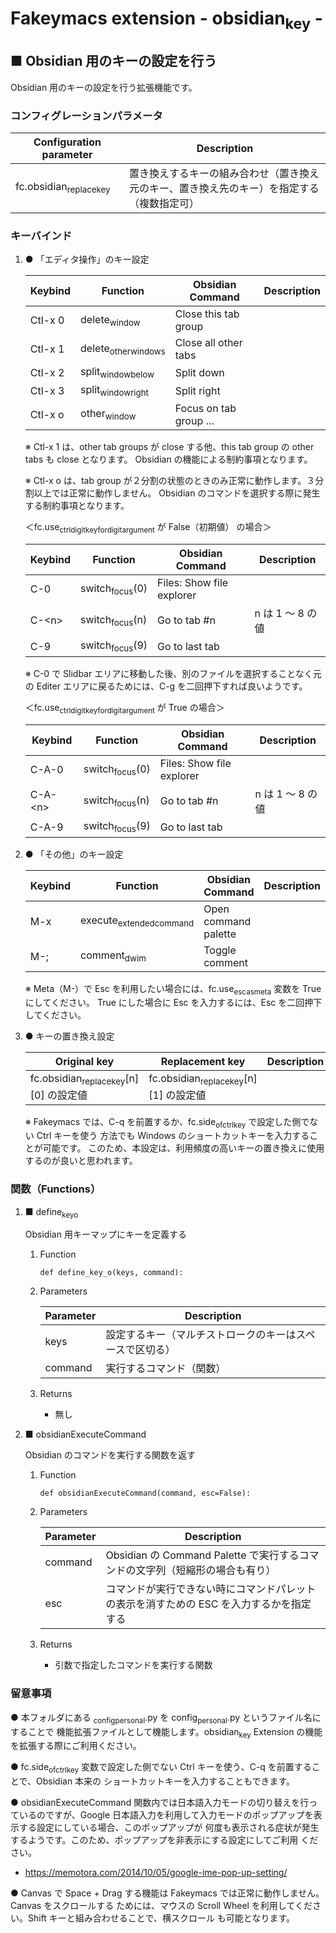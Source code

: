 #+STARTUP: showall indent

* Fakeymacs extension - obsidian_key -

** ■ Obsidian 用のキーの設定を行う

Obsidian 用のキーの設定を行う拡張機能です。

*** コンフィグレーションパラメータ

|-------------------------+--------------------------------------------------------------------------------------------|
| Configuration parameter | Description                                                                                |
|-------------------------+--------------------------------------------------------------------------------------------|
| fc.obsidian_replace_key | 置き換えするキーの組み合わせ（置き換え元のキー、置き換え先のキー）を指定する（複数指定可） |
|-------------------------+--------------------------------------------------------------------------------------------|

*** キーバインド

**** ● 「エディタ操作」のキー設定

|---------+----------------------+------------------------+----------------------------------------------------------------------------|
| Keybind | Function             | Obsidian Command       | Description                                                                |
|---------+----------------------+------------------------+----------------------------------------------------------------------------|
| Ctl-x 0 | delete_window        | Close this tab group   |                                                                            |
| Ctl-x 1 | delete_other_windows | Close all other tabs   |                                                                            |
| Ctl-x 2 | split_window_below   | Split down             |                                                                            |
| Ctl-x 3 | split_window_right   | Split right            |                                                                            |
| Ctl-x o | other_window         | Focus on tab group ... |                                                                            |
|---------+----------------------+------------------------+----------------------------------------------------------------------------|

※ Ctl-x 1 は、other tab groups が close する他、this tab group の other tabs も close となります。
Obsidian の機能による制約事項となります。

※ Ctl-x o は、tab group が２分割の状態のときのみ正常に動作します。３分割以上では正常に動作しません。
Obsidian のコマンドを選択する際に発生する制約事項となります。

＜fc.use_ctrl_digit_key_for_digit_argument が False（初期値） の場合＞

|---------+-------------------+---------------------------+------------------|
| Keybind | Function          | Obsidian Command          | Description      |
|---------+-------------------+---------------------------+------------------|
| C-0     | switch_focus(0)   | Files: Show file explorer |                  |
| C-<n>   | switch_focus(n)   | Go to tab #n              | n は 1 ～ 8 の値 |
| C-9     | switch_focus(9)   | Go to last tab            |                  |
|---------+-------------------+---------------------------+------------------|

※ C-0 で Slidbar エリアに移動した後、別のファイルを選択することなく元の Editer
エリアに戻るためには、C-g を二回押下すれば良いようです。

＜fc.use_ctrl_digit_key_for_digit_argument が True の場合＞

|---------+-------------------+---------------------------+------------------|
| Keybind | Function          | Obsidian Command          | Description      |
|---------+-------------------+---------------------------+------------------|
| C-A-0   | switch_focus(0)   | Files: Show file explorer |                  |
| C-A-<n> | switch_focus(n)   | Go to tab #n              | n は 1 ～ 8 の値 |
| C-A-9   | switch_focus(9)   | Go to last tab            |                  |
|---------+-------------------+---------------------------+------------------|

**** ● 「その他」のキー設定

|---------+--------------------------+----------------------+---------------------|
| Keybind | Function                 | Obsidian Command     | Description         |
|---------+--------------------------+----------------------+---------------------|
| M-x     | execute_extended_command | Open command palette |                     |
| M-;     | comment_dwim             | Toggle comment       |                     |
|---------+--------------------------+----------------------+---------------------|

※ Meta（M-）で Esc を利用したい場合には、fc.use_esc_as_meta 変数を True にしてください。
True にした場合に Esc を入力するには、Esc を二回押下してください。

**** ● キーの置き換え設定

|----------------------------------------+----------------------------------------+-------------|
| Original key                           | Replacement key                        | Description |
|----------------------------------------+----------------------------------------+-------------|
| fc.obsidian_replace_key[n][0] の設定値 | fc.obsidian_replace_key[n][1] の設定値 |             |
|----------------------------------------+----------------------------------------+-------------|

※ Fakeymacs では、C-q を前置するか、fc.side_of_ctrl_key で設定した側でない Ctrl キーを使う
方法でも Windows のショートカットキーを入力することが可能です。
このため、本設定は、利用頻度の高いキーの置き換えに使用するのが良いと思われます。

*** 関数（Functions）

**** ■ define_key_o

Obsidian 用キーマップにキーを定義する

***** Function

#+BEGIN_EXAMPLE
def define_key_o(keys, command):
#+END_EXAMPLE

***** Parameters

|---------------+----------------------------------------------------------|
| Parameter     | Description                                              |
|---------------+----------------------------------------------------------|
| keys          | 設定するキー（マルチストロークのキーはスペースで区切る） |
| command       | 実行するコマンド（関数）                                 |
|---------------+----------------------------------------------------------|

***** Returns

- 無し

**** ■ obsidianExecuteCommand

Obsidian のコマンドを実行する関数を返す

***** Function

#+BEGIN_EXAMPLE
def obsidianExecuteCommand(command, esc=False):
#+END_EXAMPLE

***** Parameters

|-----------+-----------------------------------------------------------------------------------------|
| Parameter | Description                                                                             |
|-----------+-----------------------------------------------------------------------------------------|
| command   | Obsidian の Command Palette で実行するコマンドの文字列（短縮形の場合も有り）            |
| esc       | コマンドが実行できない時にコマンドパレットの表示を消すための ESC を入力するかを指定する |
|-----------+-----------------------------------------------------------------------------------------|

***** Returns

- 引数で指定したコマンドを実行する関数

*** 留意事項

● 本フォルダにある _config_personal.py を config_personal.py というファイル名にすることで
機能拡張ファイルとして機能します。obsidian_key Extension の機能を拡張する際にご利用ください。

● fc.side_of_ctrl_key 変数で設定した側でない Ctrl キーを使う、C-q を前置することで、Obsidian 本来の
ショートカットキーを入力することもできます。

● obsidianExecuteCommand 関数内では日本語入力モードの切り替えを行っているのですが、Google
日本語入力を利用して入力モードのポップアップを表示する設定にしている場合、このポップアップが
何度も表示される症状が発生するようです。このため、ポップアップを非表示にする設定にしてご利用
ください。

- https://memotora.com/2014/10/05/google-ime-pop-up-setting/

● Canvas で Space + Drag する機能は Fakeymacs では正常に動作しません。Canvas をスクロールする
ためには、マウスの Scroll Wheel を利用してください。Shift キーと組み合わせることで、横スクロール
も可能となります。
